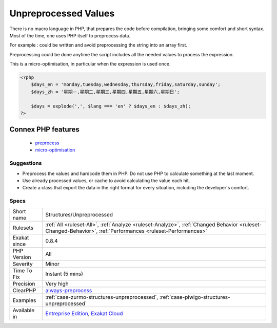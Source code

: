 .. _structures-unpreprocessed:

.. _unpreprocessed-values:

Unpreprocessed Values
+++++++++++++++++++++

.. meta\:\:
	:description:
		Unpreprocessed Values: Preprocessing values is the preparation of values before PHP executes the code.
	:twitter:card: summary_large_image
	:twitter:site: @exakat
	:twitter:title: Unpreprocessed Values
	:twitter:description: Unpreprocessed Values: Preprocessing values is the preparation of values before PHP executes the code
	:twitter:creator: @exakat
	:twitter:image:src: https://www.exakat.io/wp-content/uploads/2020/06/logo-exakat.png
	:og:image: https://www.exakat.io/wp-content/uploads/2020/06/logo-exakat.png
	:og:title: Unpreprocessed Values
	:og:type: article
	:og:description: Preprocessing values is the preparation of values before PHP executes the code
	:og:url: https://php-tips.readthedocs.io/en/latest/tips/Structures/Unpreprocessed.html
	:og:locale: en
  Preprocessing values is the preparation of values before PHP executes the code. 

There is no macro language in PHP, that prepares the code before compilation, bringing some comfort and short syntax. Most of the time, one uses PHP itself to preprocess data. 

For example : 
could be written 
and avoid preprocessing the string into an array first. 

Preprocessing could be done anytime the script includes all the needed values to process the expression. 

This is a micro-optimisation, in particular when the expression is used once.

.. code-block:: php
   
   <?php
       $days_en = 'monday,tuesday,wednesday,thursday,friday,saturday,sunday';
       $days_zh = '星期－,星期二,星期三,星期四,星期五,星期六,星期日';
   
       $days = explode(',', $lang === 'en' ? $days_en : $days_zh); 
   ?>
Connex PHP features
-------------------

  + `preprocess <https://php-dictionary.readthedocs.io/en/latest/dictionary/preprocess.ini.html>`_
  + `micro-optimisation <https://php-dictionary.readthedocs.io/en/latest/dictionary/micro-optimisation.ini.html>`_


Suggestions
___________

* Preprocess the values and hardcode them in PHP. Do not use PHP to calculate something at the last moment.
* Use already processed values, or cache to avoid calculating the value each hit.
* Create a class that export the data in the right format for every situation, including the developer's comfort.




Specs
_____

+--------------+------------------------------------------------------------------------------------------------------------------------------------------------------------+
| Short name   | Structures/Unpreprocessed                                                                                                                                  |
+--------------+------------------------------------------------------------------------------------------------------------------------------------------------------------+
| Rulesets     | :ref:`All <ruleset-All>`, :ref:`Analyze <ruleset-Analyze>`, :ref:`Changed Behavior <ruleset-Changed-Behavior>`, :ref:`Performances <ruleset-Performances>` |
+--------------+------------------------------------------------------------------------------------------------------------------------------------------------------------+
| Exakat since | 0.8.4                                                                                                                                                      |
+--------------+------------------------------------------------------------------------------------------------------------------------------------------------------------+
| PHP Version  | All                                                                                                                                                        |
+--------------+------------------------------------------------------------------------------------------------------------------------------------------------------------+
| Severity     | Minor                                                                                                                                                      |
+--------------+------------------------------------------------------------------------------------------------------------------------------------------------------------+
| Time To Fix  | Instant (5 mins)                                                                                                                                           |
+--------------+------------------------------------------------------------------------------------------------------------------------------------------------------------+
| Precision    | Very high                                                                                                                                                  |
+--------------+------------------------------------------------------------------------------------------------------------------------------------------------------------+
| ClearPHP     | `always-preprocess <https://github.com/dseguy/clearPHP/tree/master/rules/always-preprocess.md>`__                                                          |
+--------------+------------------------------------------------------------------------------------------------------------------------------------------------------------+
| Examples     | :ref:`case-zurmo-structures-unpreprocessed`, :ref:`case-piwigo-structures-unpreprocessed`                                                                  |
+--------------+------------------------------------------------------------------------------------------------------------------------------------------------------------+
| Available in | `Entreprise Edition <https://www.exakat.io/entreprise-edition>`_, `Exakat Cloud <https://www.exakat.io/exakat-cloud/>`_                                    |
+--------------+------------------------------------------------------------------------------------------------------------------------------------------------------------+


